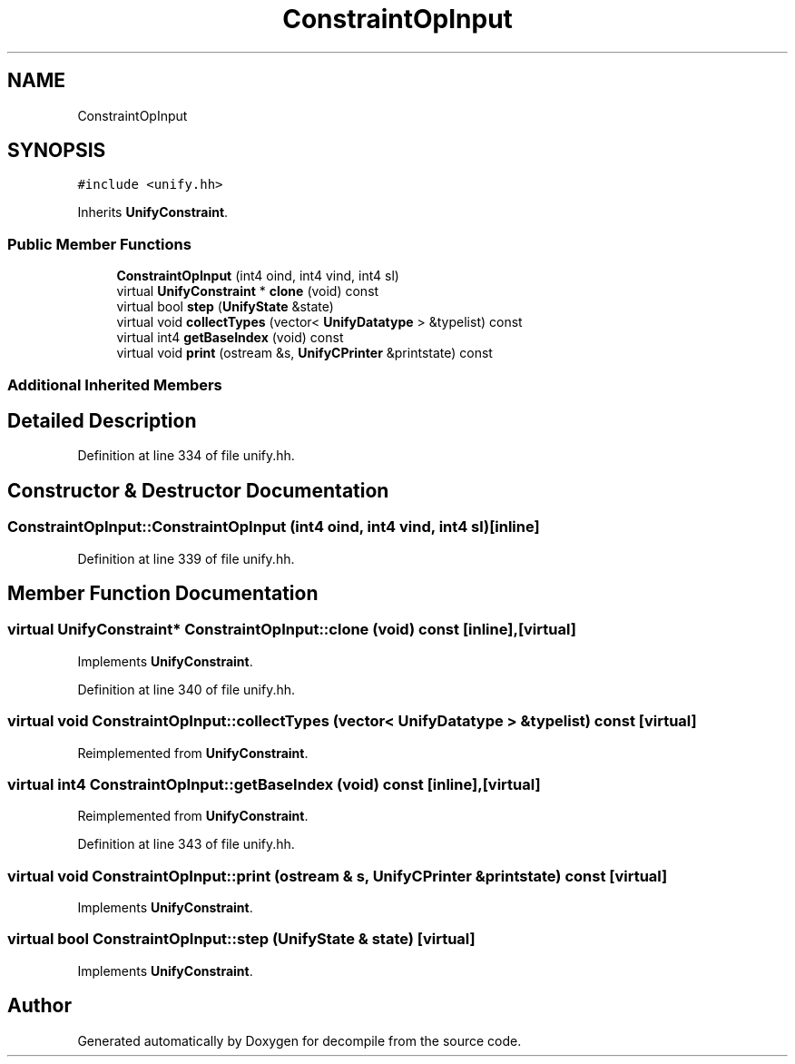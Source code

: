 .TH "ConstraintOpInput" 3 "Sun Apr 14 2019" "decompile" \" -*- nroff -*-
.ad l
.nh
.SH NAME
ConstraintOpInput
.SH SYNOPSIS
.br
.PP
.PP
\fC#include <unify\&.hh>\fP
.PP
Inherits \fBUnifyConstraint\fP\&.
.SS "Public Member Functions"

.in +1c
.ti -1c
.RI "\fBConstraintOpInput\fP (int4 oind, int4 vind, int4 sl)"
.br
.ti -1c
.RI "virtual \fBUnifyConstraint\fP * \fBclone\fP (void) const"
.br
.ti -1c
.RI "virtual bool \fBstep\fP (\fBUnifyState\fP &state)"
.br
.ti -1c
.RI "virtual void \fBcollectTypes\fP (vector< \fBUnifyDatatype\fP > &typelist) const"
.br
.ti -1c
.RI "virtual int4 \fBgetBaseIndex\fP (void) const"
.br
.ti -1c
.RI "virtual void \fBprint\fP (ostream &s, \fBUnifyCPrinter\fP &printstate) const"
.br
.in -1c
.SS "Additional Inherited Members"
.SH "Detailed Description"
.PP 
Definition at line 334 of file unify\&.hh\&.
.SH "Constructor & Destructor Documentation"
.PP 
.SS "ConstraintOpInput::ConstraintOpInput (int4 oind, int4 vind, int4 sl)\fC [inline]\fP"

.PP
Definition at line 339 of file unify\&.hh\&.
.SH "Member Function Documentation"
.PP 
.SS "virtual \fBUnifyConstraint\fP* ConstraintOpInput::clone (void) const\fC [inline]\fP, \fC [virtual]\fP"

.PP
Implements \fBUnifyConstraint\fP\&.
.PP
Definition at line 340 of file unify\&.hh\&.
.SS "virtual void ConstraintOpInput::collectTypes (vector< \fBUnifyDatatype\fP > & typelist) const\fC [virtual]\fP"

.PP
Reimplemented from \fBUnifyConstraint\fP\&.
.SS "virtual int4 ConstraintOpInput::getBaseIndex (void) const\fC [inline]\fP, \fC [virtual]\fP"

.PP
Reimplemented from \fBUnifyConstraint\fP\&.
.PP
Definition at line 343 of file unify\&.hh\&.
.SS "virtual void ConstraintOpInput::print (ostream & s, \fBUnifyCPrinter\fP & printstate) const\fC [virtual]\fP"

.PP
Implements \fBUnifyConstraint\fP\&.
.SS "virtual bool ConstraintOpInput::step (\fBUnifyState\fP & state)\fC [virtual]\fP"

.PP
Implements \fBUnifyConstraint\fP\&.

.SH "Author"
.PP 
Generated automatically by Doxygen for decompile from the source code\&.
